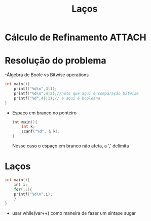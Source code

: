 #+TITLE: Laços

* Cálculo de Refinamento :ATTACH:
  :PROPERTIES:
  :ID:       6ce28aa3-5bd8-48bc-b0b7-1989ae040d40
  :END:
[[attachment:_20210607_152244screenshot.png]]

* Resolução do problema

-Álgebra de Boole vs Bitwise operations
#+begin_src C :include <stdio.h> :results verbatim :header stdio.h
int main(){
    printf("%d\n",3|1);
    printf("%d\n",4|2);//note que aqui é comparação bitwise
    printf("%d",4||1);// e aqui é booleana
}
#+end_src

#+RESULTS:
: 3
: 6
: 1

- Espaço em branco no ponteiro
 #+begin_src C :include <stdio.h> :results verbatim :header stdio.h
int main(){
    int k;
    scanf("%d", & k);
}
 #+end_src
 Nesse caso o espaço em branco não afeta, a ',' delimita

* Laços

#+begin_src C :include <stdio.h> :results verbatim
int main(){
    int i;
    for(;;){
    printf("%d\n",i);
    }
}
#+end_src

- usar while(var++) como maneira de fazer um sintaxe sugar
